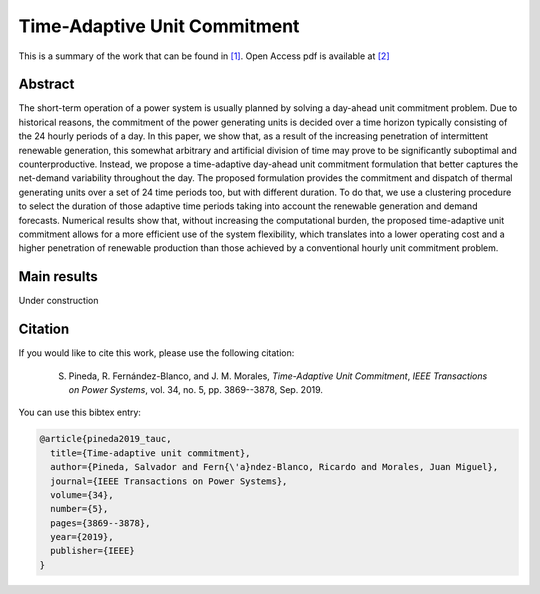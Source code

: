 .. _TAUC_TPWRS:

Time-Adaptive Unit Commitment
=============================
.. sectionauthor:: Salvador Pineda <spinedamorente@gmail.com>

This is a summary of the work that can be found in `[1]`_. Open Access pdf is available at `[2]`_

Abstract
--------

The short-term  operation  of a power  system  is  usually planned  by  solving  a  day-ahead  unit  commitment  problem. Due to historical reasons, the commitment of the power generating units is decided over a time horizon typically consisting of the 24 hourly periods of a day. In this paper, we show that, as a result of the increasing  penetration of intermittent renewable generation, this somewhat arbitrary and artificial division of time may prove to be significantly suboptimal and counterproductive. Instead, we propose a time-adaptive day-ahead unit commitment formulation that better captures the net-demand variability throughout the day. The proposed formulation provides the commitment and dispatch of thermal generating units over a set of 24 time periods too, but with different duration. To do that, we use a clustering procedure  to  select  the duration of those adaptive time periods  taking into account the renewable generation and demand forecasts. Numerical results show that, without increasing the computational burden, the proposed time-adaptive unit  commitment  allows  for  a  more  efficient  use  of  the  system flexibility,  which  translates  into  a  lower  operating  cost  and  a higher penetration of renewable production than those achieved by  a  conventional  hourly  unit  commitment  problem.

Main results
------------

Under construction

Citation
--------

If you would like to cite this work, please use the following citation: 

	S. Pineda, R. Fernández-Blanco, and J. M. Morales, `Time-Adaptive Unit Commitment`, `IEEE Transactions on Power Systems`, vol. 34, no. 5, pp. 3869--3878, Sep. 2019.

You can use this bibtex entry: 

.. code-block:: latex

   @article{pineda2019_tauc,
     title={Time-adaptive unit commitment},
     author={Pineda, Salvador and Fern{\'a}ndez-Blanco, Ricardo and Morales, Juan Miguel},
     journal={IEEE Transactions on Power Systems},
     volume={34},
     number={5},
     pages={3869--3878},
     year={2019},
     publisher={IEEE}
   }


.. _[1]: https://ieeexplore.ieee.org/document/8662619
.. _[2]: https://drive.google.com/uc?export=download&id=1GI4sGLzI6ji7A1NTJvqvnNoDbVVuh73u






